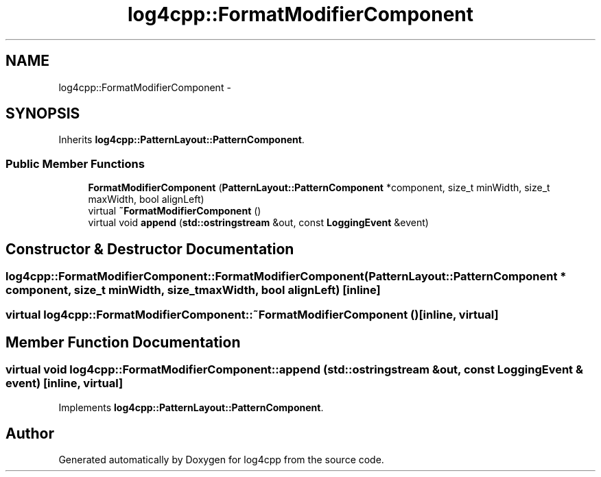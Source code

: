 .TH "log4cpp::FormatModifierComponent" 3 "3 Oct 2012" "Version 1.0" "log4cpp" \" -*- nroff -*-
.ad l
.nh
.SH NAME
log4cpp::FormatModifierComponent \- 
.SH SYNOPSIS
.br
.PP
Inherits \fBlog4cpp::PatternLayout::PatternComponent\fP.
.PP
.SS "Public Member Functions"

.in +1c
.ti -1c
.RI "\fBFormatModifierComponent\fP (\fBPatternLayout::PatternComponent\fP *component, size_t minWidth, size_t maxWidth, bool alignLeft)"
.br
.ti -1c
.RI "virtual \fB~FormatModifierComponent\fP ()"
.br
.ti -1c
.RI "virtual void \fBappend\fP (\fBstd::ostringstream\fP &out, const \fBLoggingEvent\fP &event)"
.br
.in -1c
.SH "Constructor & Destructor Documentation"
.PP 
.SS "log4cpp::FormatModifierComponent::FormatModifierComponent (\fBPatternLayout::PatternComponent\fP * component, size_t minWidth, size_t maxWidth, bool alignLeft)\fC [inline]\fP"
.PP
.SS "virtual log4cpp::FormatModifierComponent::~FormatModifierComponent ()\fC [inline, virtual]\fP"
.PP
.SH "Member Function Documentation"
.PP 
.SS "virtual void log4cpp::FormatModifierComponent::append (\fBstd::ostringstream\fP & out, const \fBLoggingEvent\fP & event)\fC [inline, virtual]\fP"
.PP
Implements \fBlog4cpp::PatternLayout::PatternComponent\fP.

.SH "Author"
.PP 
Generated automatically by Doxygen for log4cpp from the source code.
